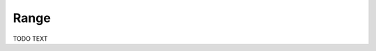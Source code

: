 .. File       : Range.rst
.. Created    : Tue Jan 14 2020 01:31:49 PM (+0100)
.. Author     : Fabian Wermelinger
.. Description: Core/Range.h documentation
.. Copyright 2020 ETH Zurich. All Rights Reserved.

Range
=====

TODO TEXT

.. doxygenclass:: Range
   :project: CubismNova
   :members:
